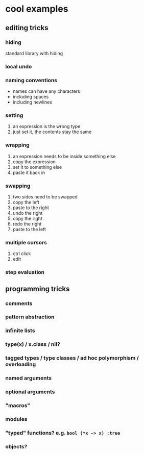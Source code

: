 * cool examples

** editing tricks

*** hiding

standard library with hiding

*** local undo

*** naming conventions

- names can have any characters
- including spaces
- including newlines

*** setting

1. an expression is the wrong type
2. just set it, the contents stay the same

*** wrapping

1. an expression needs to be inside something else
2. copy the expression
3. set it to something else
4. paste it back in

*** swapping

1. two sides need to be swapped
2. copy the left
3. paste to the right
4. undo the right
5. copy the right
6. redo the right
7. paste to the left

*** multiple cursors

1. ctrl click
2. edit

*** step evaluation

** programming tricks

*** comments

*** pattern abstraction

*** infinite lists

*** type(x) / x.class / nil?

*** tagged types / type classes / ad hoc polymorphism / overloading

*** named arguments

*** optional arguments

*** "macros"

*** modules

*** "typed" functions? e.g. ~bool (*x -> x) :true~

*** objects?
